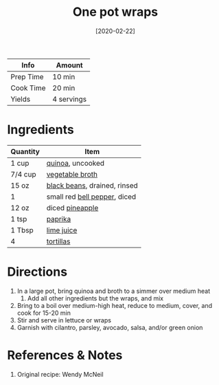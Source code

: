 :PROPERTIES:
:ID:       4701e35a-ab1b-4b79-8dc6-68014ac148eb
:ROAM_ALIASES: "One-pot wraps"
:END:
#+TITLE: One pot wraps
#+DATE: [2020-02-22]
#+LAST_MODIFIED: [2023-07-24 Mon 16:46]
#+FILETAGS: :lunch:wraps:recipes:vegetarian:entree:

| Info      | Amount     |
|-----------+------------|
| Prep Time | 10 min     |
| Cook Time | 20 min     |
| Yields    | 4 servings |

* Ingredients

  | Quantity | Item                         |
  |----------+------------------------------|
  | 1 cup    | [[id:cc0d409b-ba32-4755-b5ee-41837ba5d47d][quinoa]], uncooked             |
  | 7/4 cup  | [[id:6aaa4d74-e28e-4e22-afc6-dc6cf0dee4ac][vegetable broth]]              |
  | 15 oz    | [[id:285345d6-78f4-42cd-af32-0738783c781d][black beans]], drained, rinsed |
  | 1        | small red [[id:4390c023-512f-49c7-8320-0b6fba85a579][bell pepper]], diced |
  | 12 oz    | diced [[id:6850cbbb-964c-488c-8aaf-11faae0c6912][pineapple]]              |
  | 1 tsp    | [[id:6e7f70b8-9dc3-4a23-82f8-c178689d5266][paprika]]                      |
  | 1 Tbsp   | [[id:4728f717-972e-46f4-9eb3-d847be411c3a][lime juice]]                   |
  | 4        | [[id:4447c70b-787f-49ba-ac31-69a5bf96726f][tortillas]]                    |

* Directions

  1. In a large pot, bring quinoa and broth to a simmer over medium heat
	 1. Add all other ingredients but the wraps, and mix
  2. Bring to a boil over medium-high heat, reduce to medium, cover, and cook for 15-20 min
  3. Stir and serve in lettuce or wraps
  4. Garnish with cilantro, parsley, avocado, salsa, and/or green onion

* References & Notes

  1. Original recipe: Wendy McNeil

